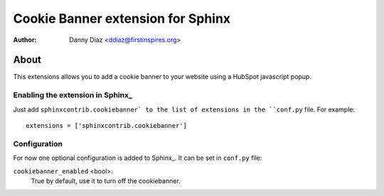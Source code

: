 .. -*- restructuredtext -*-

===========================================
Cookie Banner extension for Sphinx
===========================================

:author: Danny Diaz <ddiaz@firstinspires.org>

About
=====

This extensions allows you to add a cookie banner to 
your website using a HubSpot javascript popup.

Enabling the extension in Sphinx_
---------------------------------

Just add ``sphinxcontrib.cookiebanner` to the list of extensions in the ``conf.py``
file. For example::

    extensions = ['sphinxcontrib.cookiebanner']


Configuration
-------------

For now one optional configuration is added to Sphinx_. It can be set in
``conf.py`` file:

``cookiebanner_enabled`` <bool>:
	True by default, use it to turn off the cookiebanner.

